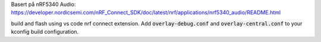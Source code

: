 Basert på nRF5340 Audio: https://developer.nordicsemi.com/nRF_Connect_SDK/doc/latest/nrf/applications/nrf5340_audio/README.html

build and flash using vs code nrf connect extension. Add :code:`overlay-debug.conf` and :code:`overlay-central.conf` to your kconfig build configuration.
